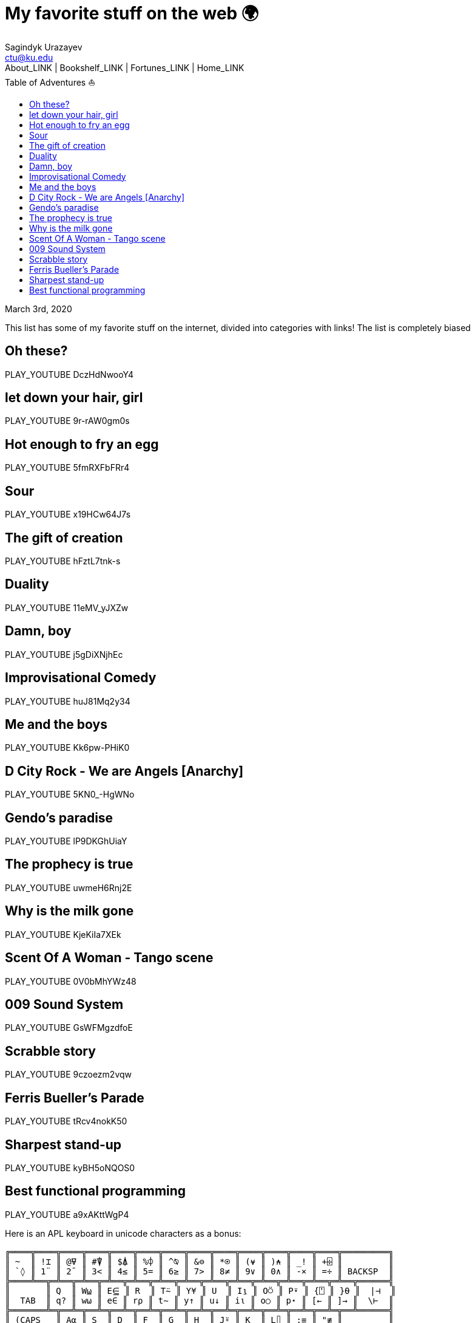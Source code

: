 = My favorite stuff on the web 🌍
Sagindyk Urazayev <ctu@ku.edu>
About_LINK | Bookshelf_LINK | Fortunes_LINK | Home_LINK
:toc: left
:toc-title: Table of Adventures ⛵
:nofooter:
:experimental:

March 3rd, 2020

This list has some of my favorite stuff on the internet, divided into
categories with links! The list is completely biased

== Oh these?

PLAY_YOUTUBE DczHdNwooY4

== let down your hair, girl

PLAY_YOUTUBE 9r-rAW0gm0s

== Hot enough to fry an egg

PLAY_YOUTUBE 5fmRXFbFRr4

== Sour

PLAY_YOUTUBE x19HCw64J7s

== The gift of creation

PLAY_YOUTUBE hFztL7tnk-s

== Duality

PLAY_YOUTUBE 11eMV_yJXZw

== Damn, boy

PLAY_YOUTUBE j5gDiXNjhEc

== Improvisational Comedy

PLAY_YOUTUBE huJ81Mq2y34

== Me and the boys

PLAY_YOUTUBE Kk6pw-PHiK0

== D City Rock - We are Angels [Anarchy]

PLAY_YOUTUBE 5KN0_-HgWNo

== Gendo's paradise

PLAY_YOUTUBE lP9DKGhUiaY

== The prophecy is true

PLAY_YOUTUBE uwmeH6Rnj2E

== Why is the milk gone

PLAY_YOUTUBE KjeKiIa7XEk

== Scent Of A Woman - Tango scene

PLAY_YOUTUBE 0V0bMhYWz48

== 009 Sound System

PLAY_YOUTUBE GsWFMgzdfoE

== Scrabble story

PLAY_YOUTUBE 9czoezm2vqw

== Ferris Bueller's Parade

PLAY_YOUTUBE tRcv4nokK50

== Sharpest stand-up

PLAY_YOUTUBE kyBH5oNQOS0

== Best functional programming

PLAY_YOUTUBE a9xAKttWgP4

Here is an APL keyboard in unicode characters as a bonus:

....
╔════╦════╦════╦════╦════╦════╦════╦════╦════╦════╦════╦════╦════╦═════════╗
║ ~  ║ !⌶ ║ @⍫ ║ #⍒ ║ $⍋ ║ %⌽ ║ ^⍉ ║ &⊖ ║ *⍟ ║ (⍱ ║ )⍲ ║ _! ║ +⌹ ║         ║
║ `◊ ║ 1¨ ║ 2¯ ║ 3< ║ 4≤ ║ 5= ║ 6≥ ║ 7> ║ 8≠ ║ 9∨ ║ 0∧ ║ -× ║ =÷ ║ BACKSP  ║
╠════╩══╦═╩══╦═╩══╦═╩══╦═╩══╦═╩══╦═╩══╦═╩══╦═╩══╦═╩══╦═╩══╦═╩══╦═╩══╦══════╣
║       ║ Q  ║ W⍹ ║ E⋸ ║ R  ║ T⍨ ║ Y¥ ║ U  ║ I⍸ ║ O⍥ ║ P⍣ ║ {⍞ ║ }⍬ ║  |⊣  ║
║  TAB  ║ q? ║ w⍵ ║ e∈ ║ r⍴ ║ t∼ ║ y↑ ║ u↓ ║ i⍳ ║ o○ ║ p⋆ ║ [← ║ ]→ ║  \⊢  ║
╠═══════╩═╦══╩═╦══╩═╦══╩═╦══╩═╦══╩═╦══╩═╦══╩═╦══╩═╦══╩═╦══╩═╦══╩═╦══╩══════╣
║ (CAPS   ║ A⍶ ║ S  ║ D  ║ F  ║ G  ║ H  ║ J⍤ ║ K  ║ L⌷ ║ :≡ ║ "≢ ║         ║
║  LOCK)  ║ a⍺ ║ s⌈ ║ d⌊ ║ f_ ║ g∇ ║ h∆ ║ j∘ ║ k' ║ l⎕ ║ ;⍎ ║ '⍕ ║ RETURN  ║
╠═════════╩═══╦╩═══╦╩═══╦╩═══╦╩═══╦╩═══╦╩═══╦╩═══╦╩═══╦╩═══╦╩═══╦╩═════════╣
║             ║ Z  ║ Xχ ║ C¢ ║ V  ║ B£ ║ N  ║ M  ║ <⍪ ║ >⍙ ║ ?⍠ ║          ║
║  SHIFT      ║ z⊂ ║ x⊃ ║ c∩ ║ v∪ ║ b⊥ ║ n⊤ ║ m| ║ ,⍝ ║ .⍀ ║ /⌿ ║  SHIFT   ║
╚═════════════╩════╩════╩════╩════╩════╩════╩════╩════╩════╩════╩══════════╝
....
TOMB
